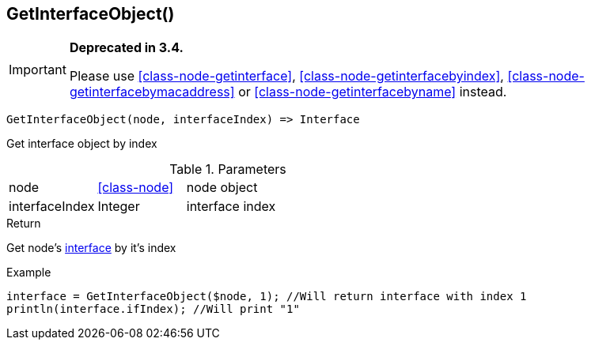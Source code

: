[.nxsl-function]
[[func-getinterfaceobject]]
== GetInterfaceObject()

****
[IMPORTANT]
====
*Deprecated in 3.4.*

Please use <<class-node-getinterface>>, <<class-node-getinterfacebyindex>>, <<class-node-getinterfacebymacaddress>> or <<class-node-getinterfacebyname>> instead.
====
****

[source,c]
----
GetInterfaceObject(node, interfaceIndex) => Interface
----

Get interface object by index

.Parameters
[cols="1,1,3" grid="none", frame="none"]
|===
|node|<<class-node>>|node object
|interfaceIndex|Integer|interface index
|===

.Return
Get node's <<class-interface,interface>>  by it's index

.Example
[.source]
....
interface = GetInterfaceObject($node, 1); //Will return interface with index 1
println(interface.ifIndex); //Will print "1"
....
